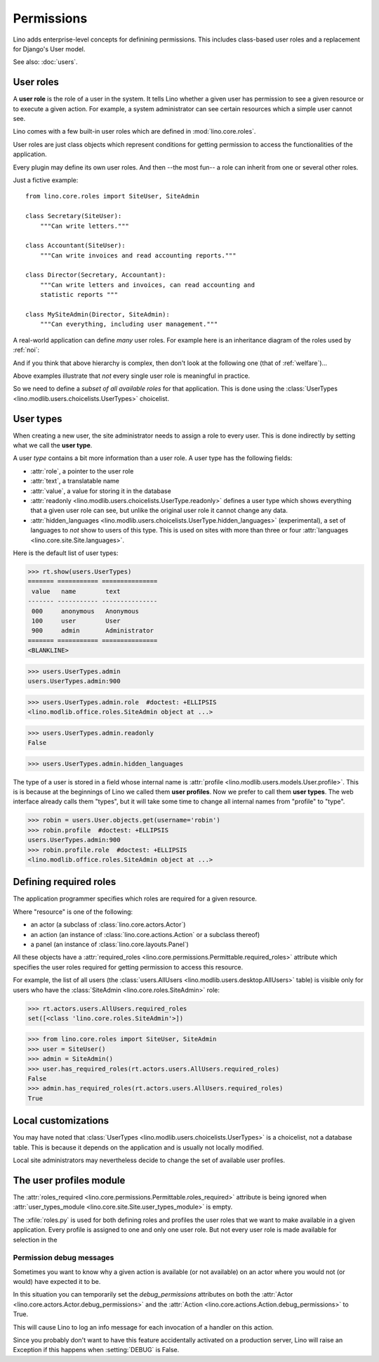 .. _permissions:

===========
Permissions
===========


..  You can test only this document by issuing:

      $ python setup.py test -s tests.DocsTests.test_perms

    Doctest initialization:

    >>> from lino import startup
    >>> startup('lino_book.projects.min2.settings.demo')
    >>> from lino.api.shell import *


Lino adds enterprise-level concepts for definining permissions. This
includes class-based user roles and a replacement for Django's User
model.

See also: :doc:`users`.


User roles
==========

A **user role** is the role of a user in the system. It tells Lino
whether a given user has permission to see a given resource or to
execute a given action.  For example, a system administrator can see
certain resources which a simple user cannot see.

Lino comes with a few built-in user roles which are defined in
:mod:`lino.core.roles`.

User roles are just class objects which represent conditions for
getting permission to access the functionalities of the application.

Every plugin may define its own user roles.  And then --the most fun--
a role can inherit from one or several other roles.

Just a fictive example::

    from lino.core.roles import SiteUser, SiteAdmin
    
    class Secretary(SiteUser):
        """Can write letters."""

    class Accountant(SiteUser):
        """Can write invoices and read accounting reports."""

    class Director(Secretary, Accountant):
        """Can write letters and invoices, can read accounting and
        statistic reports """

    class MySiteAdmin(Director, SiteAdmin):
        """Can everything, including user management."""
  
A real-world application can define *many* user roles. For example
here is an inheritance diagram of the roles used by :ref:`noi`:

.. inheritance-diagram:: lino_noi.lib.noi.roles
                         
And if you think that above hierarchy is complex, then don't look at
the following one (that of :ref:`welfare`)...

.. inheritance-diagram:: lino_welfare.modlib.welfare.roles
 
Above examples illustrate that *not* every single user role is
meaningful in practice.

So we need to define a *subset of all available roles* for that
application.  This is done using the :class:`UserTypes
<lino.modlib.users.choicelists.UserTypes>` choicelist.


User types
==========

When creating a new user, the site administrator needs to assign a
role to every user. This is done indirectly by setting what we call
the **user type**.

A user *type* contains a bit more information than a user role.  A
user type has the following fields:

- :attr:`role`, a pointer to the user role
- :attr:`text`, a translatable name
- :attr:`value`, a value for storing it in the database

- :attr:`readonly
  <lino.modlib.users.choicelists.UserType.readonly>` defines a user
  type which shows everything that a given user role can see, but
  unlike the original user role it cannot change any data.

- :attr:`hidden_languages
  <lino.modlib.users.choicelists.UserType.hidden_languages>`
  (experimental), a set of languages to *not* show to users of this
  type. This is used on sites with more than three or four
  :attr:`languages <lino.core.site.Site.languages>`.

Here is the default list of user types:
        
>>> rt.show(users.UserTypes)
======= =========== ===============
 value   name        text
------- ----------- ---------------
 000     anonymous   Anonymous
 100     user        User
 900     admin       Administrator
======= =========== ===============
<BLANKLINE>


>>> users.UserTypes.admin
users.UserTypes.admin:900

>>> users.UserTypes.admin.role  #doctest: +ELLIPSIS
<lino.modlib.office.roles.SiteAdmin object at ...>

>>> users.UserTypes.admin.readonly
False

>>> users.UserTypes.admin.hidden_languages


The type of a user is stored in a field whose internal name is
:attr:`profile <lino.modlib.users.models.User.profile>`. This is is
because at the beginnings of Lino we called them **user
profiles**. Now we prefer to call them **user types**. The web
interface already calls them "types", but it will take some time to
change all internal names from "profile" to "type".

>>> robin = users.User.objects.get(username='robin')
>>> robin.profile  #doctest: +ELLIPSIS
users.UserTypes.admin:900
>>> robin.profile.role  #doctest: +ELLIPSIS
<lino.modlib.office.roles.SiteAdmin object at ...>



Defining required roles
=======================

The application programmer specifies which roles are required for a
given resource.

Where "resource" is one of the following:

- an actor (a subclass of :class:`lino.core.actors.Actor`)
- an action (an instance of :class:`lino.core.actions.Action` or a
  subclass thereof)
- a panel (an instance of :class:`lino.core.layouts.Panel`)

All these objects have a :attr:`required_roles
<lino.core.permissions.Permittable.required_roles>` attribute which
specifies the user roles required for getting permission to access
this resource.

For example, the list of all users (the :class:`users.AllUsers
<lino.modlib.users.desktop.AllUsers>` table) is visible only for users
who have the :class:`SiteAdmin <lino.core.roles.SiteAdmin>` role:

>>> rt.actors.users.AllUsers.required_roles
set([<class 'lino.core.roles.SiteAdmin'>])

>>> from lino.core.roles import SiteUser, SiteAdmin
>>> user = SiteUser()
>>> admin = SiteAdmin()
>>> user.has_required_roles(rt.actors.users.AllUsers.required_roles)
False
>>> admin.has_required_roles(rt.actors.users.AllUsers.required_roles)
True



Local customizations
====================

You may have noted that :class:`UserTypes
<lino.modlib.users.choicelists.UserTypes>` is a choicelist, not a
database table.  This is because it depends on the application and is
usually not locally modified.  

Local site administrators may nevertheless decide to change the set of
available user profiles.


The user profiles module
========================

The :attr:`roles_required
<lino.core.permissions.Permittable.roles_required>` attribute is being
ignored when :attr:`user_types_module
<lino.core.site.Site.user_types_module>` is empty.


.. xfile:: roles.py

The :xfile:`roles.py` is used for both defining roles and profiles the
user roles that we want to make available in a given application.
Every profile is assigned to one and only one user role. But not every
user role is made available for selection in the




.. _debug_permissions:

Permission debug messages
-------------------------

Sometimes you want to know why a given action is available (or not
available) on an actor where you would not (or would) have expected it
to be.

In this situation you can temporarily set the `debug_permissions`
attributes on both the :attr:`Actor <lino.core.actors.Actor.debug_permissions>` and
the :attr:`Action <lino.core.actions.Action.debug_permissions>` to True.

This will cause Lino to log an info message for each invocation of a
handler on this action.

Since you probably don't want to have this feature accidentally
activated on a production server, Lino will raise an Exception if this
happens when :setting:`DEBUG` is False.
